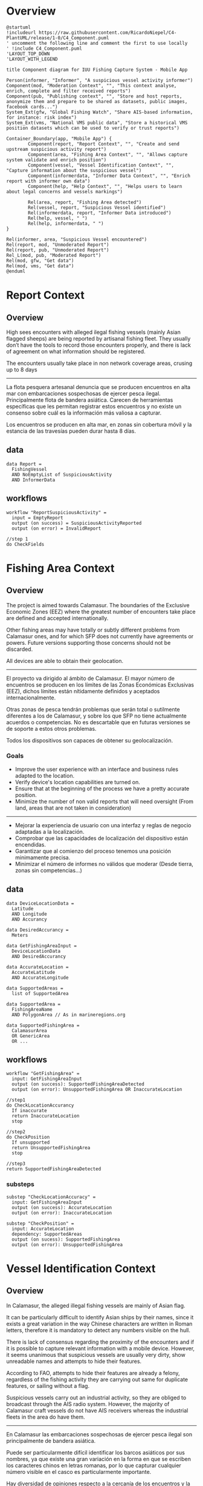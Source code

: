 * Overview
#+begin_src plantuml :file components-app.png
  @startuml
  !includeurl https://raw.githubusercontent.com/RicardoNiepel/C4-PlantUML/release/1-0/C4_Component.puml
  ' uncomment the following line and comment the first to use locally
  ' !include C4_Component.puml
  'LAYOUT_TOP_DOWN
  'LAYOUT_WITH_LEGEND

  title Component diagram for IUU Fishing Capture System - Mobile App

  Person(informer, "Informer", "A suspicious vessel activity informer")
  Component(mod, "Moderation Context", "", "This context analyse, enrich, complete and filter received reports")
  Component(pub, "Publishing context", "", "Store and host reports, anonymize them and prepare to be shared as datasets, public images, facebook cards...")
  System_Ext(gfw, "Global Fishing Watch", "Share AIS-based information, for instance: risk index")
  System_Ext(vms, "National VMS public data", "Store a historical VMS position datasets which can be used to verify or trust reports")

  Container_Boundary(app, "Mobile App") {
          Component(report, "Report Context", "", "Create and send upstream suspicious activity report")
          Component(area, "Fishing Area Context", "", "Allows capture system validate and enrich position")
          Component(vessel, "Vessel Identification Context", "", "Capture information about the suspicious vessel")
          Component(informerdata, "Informer Data Context", "", "Enrich report with informer own data")
          Component(help, "Help Context", "", "Helps users to learn about legal concerns and vessels markings")

          Rel(area, report, "Fishing Area detected")
          Rel(vessel, report, "Suspicious Vessel identified")
          Rel(informerdata, report, "Informer Data introduced")
          Rel(help, vessel, " ")
          Rel(help, informerdata, " ")
  }

  Rel(informer, area, "Suspicious Vessel encountered")
  Rel(report, mod, "Unmoderated Report")
  Rel(report, pub, "Unmoderated Report")
  Rel_L(mod, pub, "Moderated Report")
  Rel(mod, gfw, "Get data")
  Rel(mod, vms, "Get data")
  @enduml
#+end_src
* Report Context
** Overview
High sees encounters with alleged ilegal fishing vessels (mainly Asian flagged
sheeps) are being reported by artisanal fishing fleet. They usually
don’t have the tools to record those encounters properly, and there is lack of
agreement on what information should be registered.

The encounters usually take place in non network coverage areas, crusing up to 8 days
-----
La flota pesquera artesanal denuncia que se producen encuentros en alta mar con
embarcaciones sospechosas de ejercer pesca ilegal. Principalmente flota de
bandera asiática. Carecen de herramientas específicas que les permitan registrar
estos encuentros y no existe un consenso sobre cuál es la información más
valiosa a capturar.

Los encuentros se producen en alta mar, en zonas sin cobertura móvil y la
estancia de las travesías pueden durar hasta 8 días.

** data
#+BEGIN_SRC
data Report =
  FishingVessel
  AND NoEmptyList of SuspiciousActivity
  AND InformerData
#+END_SRC
** workflows
#+BEGIN_SRC
workflow "ReportSuspiciousActivity" =
  input = EmptyReport
  output (on success) = SuspiciousActivityReported
  output (on error) = InvalidReport

//step 1
do CheckFields
#+END_SRC

* Fishing Area Context
** Overview
The project is aimed towards ​​Calamasur. The boundaries of the Exclusive Economic
Zones (EEZ) where the greatest number of encounters take place are defined and
accepted internationally.

Other fishing areas may have totally or subtly different problems from  Calamasur ones, and for which SFP does not currently have agreements or powers. Future versions supporting those concerns should not be discarded. 

All devices are able to obtain their geolocation.
-----
El proyecto va dirigido al ámbito de Calamasur. El mayor número de encuentros se producen en los límites de las Zonas
Económicas Exclusivas (EEZ), dichos límites están nítidamente definidos y aceptados internacionalmente.

Otras zonas de pesca tendrán problemas que serán total o sutilmente diferentes a
los de Calamasur, y sobre los que SFP no tiene actualmente acuerdos o competencias.
No es descartable que en futuras versiones se de soporte a estos otros problemas.

Todos los dispositivos son capaces de obtener su geolocalización.

*** Goals
- Improve the user experience with an interface and business rules adapted to
  the location.
- Verify device's location capabilities are turned on.
- Ensure that at the beginning of the process we have a pretty accurate
  position.
- Minimize the number of non valid reports that will need oversight (From land,
  areas that are not taken in consideration)
-----
- Mejorar la experiencia de usuario con una interfaz y reglas de negocio
  adaptadas a la localización.
- Comprobar que las capacidades de localización del dispositivo están encendidas.
- Garantizar que al comienzo del proceso tenemos una posición minimamente
  precisa.
- Minimizar el número de informes no válidos que moderar (Desde tierra, zonas
  sin competencias...)

** data
#+BEGIN_SRC
data DeviceLocationData =
  Latitude
  AND Longitude
  AND Accurancy

data DesiredAccurancy =
  Meters

data GetFishingAreaInput =
  DeviceLocationData
  AND DesiredAccurancy

data AccurateLocation =
  AccurateLatitude
  AND AccurateLongitude

data SupportedAreas =
  list of SupportedArea

data SupportedArea =
  FishingAreaName
  AND PolygonArea // As in marineregions.org

data SupportedFishingArea =
  CalamasurArea
  OR GenericArea
  OR ...
#+END_SRC

** workflows
#+BEGIN_SRC
workflow "GetFishingArea" =
  input: GetFishingAreaInput
  output (on success): SupportedFishingAreaDetected
  output (on error): UnsupportedFishingArea OR InaccurateLocation

//step1
do CheckLocationAccurancy
  If inaccurate
  return InaccurateLocation
  stop

//step2
do CheckPosition
  If unsupported
  return UnsupportedFishingArea
  stop

//step3
return SupportedFishingAreaDetected
#+END_SRC

*** substeps
#+BEGIN_SRC
substep "CheckLocationAccuracy" =
  input: GetFishingAreaInput
  output (on success): AccurateLocation
  output (on error): InaccurateLocation

substep "CheckPosition" =
  input: AccurateLocation
  dependency: SupportedAreas
  output (on sucess): SupportedFishingArea
  output (on error): UnsupportedFishingArea
#+END_SRC
* Vessel Identification Context
** Overview
In Calamasur, the alleged illegal fishing vessels are mainly of Asian flag.

It can be particularly difficult to identify Asian ships by their names, since
it exists a great variation in the way Chinese characters are written in Roman
letters, therefore it is mandatory to detect any numbers visible on the hull.

There is lack of consensus regarding the proximity of the encounters and if it
is possible to capture relevant information with a mobile device. However, it
seems unanimous that suspicious vessels are usually very dirty, show unreadable
names and attempts to hide their features.

According to FAO, attempts to hide their features are already a felony,
regardless of the fishing activity they are carrying out same for duplicate
features, or sailing without a flag.

Suspicious vessels carry out an industrial activity, so they are obliged to
broadcast through the AIS radio system. However, the majority of Calamasur craft
vessels do not have AIS receivers whereas the industrial fleets in the area do
have them.
-----
En Calamasur las embarcaciones sospechosas de ejercer pesca ilegal son
principalmente de bandera asiática.

Puede ser particularmente difícil identificar los barcos asiáticos por sus
nombres, ya que existe una gran variación en la forma en que se escriben los
caracteres chinos en letras romanas, por lo que capturar cualquier número
visible en el casco es particularmente importante.

Hay diversidad de opiniones respecto a la cercanía de los encuentros y la
capacidad de poder capturar información relevante con el dispositivo móvil. Sin
embargo parece unánime que los buques sospechosos suelen estar muy sucios,
nombre ilegible o intentos de ocultar sus marcas.

Según FAO los intentos de ocultar sus marcas son en si mismo un motivo de denuncia,
independientemente de la actividad pesquera que estén ejerciendo. Lo mismo para
marcas duplicadas, o navegar sin bandera.

Las embarcaciones sospechosas ejercen una actividad industrial, por lo que estan
obligados a emitir por el sistema de radio AIS. Sin embargo las embarcaciones
artesanas de Calamasur en su mayoría no disponen de receptores AIS. Si disponen
de AIS las flotas industriales de la zona.

*** Goals
- Get the most relevant information possible
- Get alerts prior to obtaining sound and relevant information
- Educate about the different reportable facts, other than the fishing activity.
- Try to obtain graphic evidence, even of low quality, where details of the
  construction of the ships are captured.
- Get to know if the AIS system is non-operative or sending false data
  (spoofing)
-----
- Obtener la información mas relevante posible
- Obtener avisos aun sin información relevante
- Educar sobre los diferentes hechos denunciables, mas alla de la actividad
  pesquera.
- Tratar de obtener pruebas gráficas, aun de calidad baja, donde se capturen
  detalles de la construcción de los buques.
- Llegar a conocer si el sistema AIS está apagado o enviando datos falsos (spoofing).
** Design trade-offs

TODO: número de fotos permitidas
TODO: número de vídeos

** data
#+BEGIN_SRC
// Markings
data IMONumber =
  string 9 numbers

data CallSign =
  string first 3 chars as ITU codes

data Other =
  string

data Marking <a> =
  <a>
  OR <a> MarkingNotVisibleOrHidden

data Markings =
  Marking<CallSign>
  AND Marking<IMONumber>
  AND list of Marking<Others>


// AIS Transmission
data MMSI =
  string 7 numbers

data AISDeclaredActivity =
  Fishing
  OR ToPort
  OR ...

data AISTransmission =
  MMSI
  AND AISCallSign
  AND AISName
  AND AISDeclaredActivity


// Vessel
data FishingVessel =
  Type
  AND Markings
  AND AISTransmission
  AND list of Photos

// Activity
data SuspiciousActivity =
  EEZFishingActivity
  OR HiddingMarkings
  OR DuplicatedMarkings
  OR SignsOfTampering
  OR Stateless
  OR NotAISSignal
  OR AISSpoofedSignal
  OR Other
#+END_SRC
* Informer Data Context
** Overview
El usuario o informador será generalmente un patrón de embarcación de pesca
artesanal. Suele ser reticente a desvelar su identidad o a hacer pública la
posición geográfica exacta del encuentro.

La flota artesanal carece de transmisores AIS, pero está en plena implantación
del sistema VMS. La flota industrial si transmite AIS públicamente.

Los dispositivos móviles Android que utilizan permiten obtener, no sólo la
posición, si no también volcados raw de la información de los sistemas de
navegación.

*** Goals
- Extraer el máximo contexto posible del momento de la captura
- Tener la información necesaria para poder dar veracidad al encuentro
  basándonos en las señales AIS, VMS de la embarcación
- Extraer los datos necesarios para poder valorar la calidad técnica de la señal
  GNSS del dispositivo móvil.

** data
#+BEGIN_SRC
data PeruvianVMSIdentifier =
  String as "P-04-00951"

data ChileanVMSIdentifier =
  VesselName

data VMSIdentifier =
  PeruvianVMSId
  OR ChileanVMSId

data InformerDeviceLocation =
  RawGNSSMeasurementsDump
  OR BasicLocation

data InformerAIS =
  MMSINumber
  OR WithoutOrPrivateAIS

data InformerVMS =
  VMSIdentifier
  OR WithoutOrPrivateVMS

data InformerData =
  InformerVMS
  AND InformerAIS
  AND InformerDeviceLocation
#+END_SRC

* Help Context
** Overview
Application users doesn't know well the law enforcement. Neither mandatory
markings, important markings or international radio systems for indutrial
vessels.

Opportunities to take good pictures are low because mobile device camera
technical specs but also distance, movement, dirty hulls...

-----
El conocimiento de la legislación por los patrones o usuarios de la aplicación
es bajo. Igualmente lo referido a los sistemas de marcado o de radio
internacionales para flotas industriales.

La posibilidad de conseguir fotografías de buena calidad es baja, debido a las
especificaciones técnicas de las cámaras de los dispositivos móviles, la
distancia, movimientos, suciedad de las embarcaciones...

*** Goals
- Educar a los usuarios sobre qué marcas del casco o del puente son importantes
  en la identifiación de un barco.
- Informar de la localización mas común de las marcas.
- Informar sobre los detalles constructivos que son mas sencillos de
  fotografiar.
- Educar sobre las trasngresiones mas habituales en las flotas ilegales.

** data
#+BEGIN_SRC
data MarkingsHelp =
  Name
  AND Description
  AND list of Examples
  AND list of TypicalLocation
  AND list of ExamplePhotos

data TypicalLocation =
  Stern
  OR Side
  OR Bridge
#+END_SRC

* Scratch

Si hay una foto general del barco abre la puerta apoder incorporar fotos tomadas
con alguna cámara externa. Si no hay niguna es imposible verificar que
corresponda con el mismo encuentro.

No debo mezclar la definición del barco, los facts, con el estado en el momento
de la captura. Tratar de ocultar una marca, o estar realizando pesca ilegal, es
estado. Pero por ejemplo, tener callsign duplicados? es estado o hechos?

